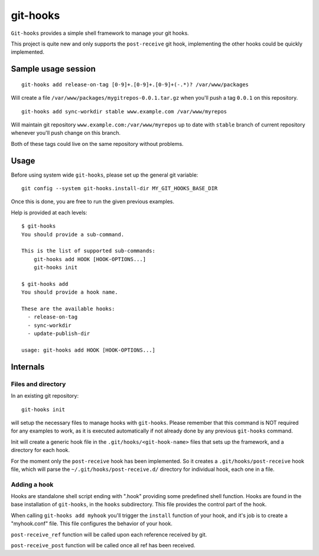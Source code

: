 =========
git-hooks
=========

``Git-hooks`` provides a simple shell framework to manage your git hooks. 

This project is quite new and only supports the ``post-receive`` git hook,
implementing the other hooks could be quickly implemented.


Sample usage session
--------------------

::

  git-hooks add release-on-tag [0-9]+.[0-9]+.[0-9]+(-.*)? /var/www/packages

Will create a file ``/var/www/packages/mygitrepos-0.0.1.tar.gz`` when you'll push
a tag ``0.0.1`` on this repository.

::

  git-hooks add sync-workdir stable www.example.com /var/www/myrepos

Will maintain git repository ``www.example.com:/var/www/myrepos`` up to date
with ``stable`` branch of current repository whenever you'll push change on
this branch.

Both of these tags could live on the same repository without problems.


Usage
-----

Before using system wide ``git-hooks``, please set up the general git variable::

  git config --system git-hooks.install-dir MY_GIT_HOOKS_BASE_DIR

Once this is done, you are free to run the given previous examples.

Help is provided at each levels::

  $ git-hooks
  You should provide a sub-command.

  This is the list of supported sub-commands:
      git-hooks add HOOK [HOOK-OPTIONS...]
      git-hooks init

  $ git-hooks add
  You should provide a hook name.

  These are the available hooks:
    - release-on-tag
    - sync-workdir
    - update-publish-dir

  usage: git-hooks add HOOK [HOOK-OPTIONS...]


Internals
---------

Files and directory
'''''''''''''''''''

In an existing git repository::

  git-hooks init

will setup the necessary files to manage hooks with ``git-hooks``. Please remember
that this command is NOT required for any examples to work, as it is executed
automatically if not already done by any previous ``git-hooks`` command.

Init will create a generic hook file in the ``.git/hooks/<git-hook-name>``
files that sets up the framework, and a directory for each hook.

For the moment only the ``post-receive`` hook has been implemented. So it
creates a ``.git/hooks/post-receive`` hook file, which will parse the
``~/.git/hooks/post-receive.d/`` directory for individual hook, each one in a
file.

Adding a hook
'''''''''''''

Hooks are standalone shell script ending with ".hook" providing some predefined
shell function. Hooks are found in the base installation of ``git-hooks``, in the
``hooks`` subdirectory. This file provides the control part of the hook.

When calling ``git-hooks add myhook`` you'll trigger the ``install`` function of your
hook, and it's job is to create a "myhook.conf" file. This file configures the behavior
of your hook.

``post-receive_ref`` function will be called upon each reference received by git.

``post-receive_post`` function will be called once all ref has been received.
